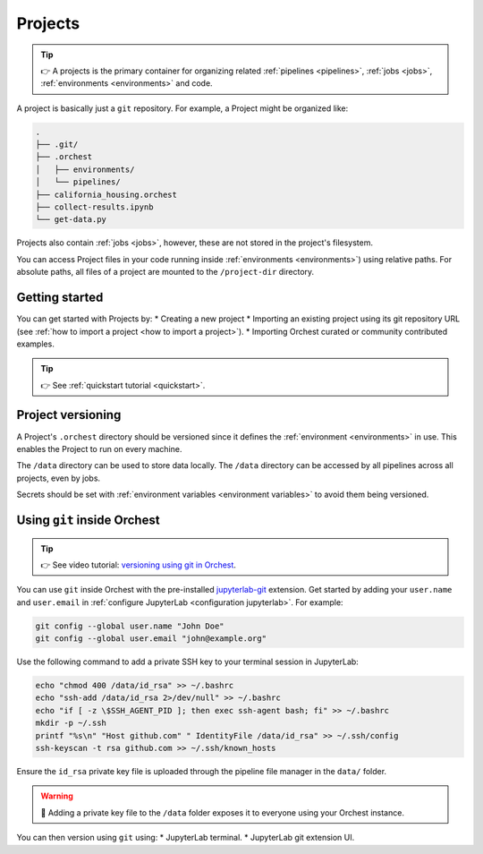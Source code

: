 .. _projects:

Projects
========
.. tip::
   👉 A projects is the primary container for organizing related :ref:`pipelines
   <pipelines>`, :ref:`jobs <jobs>`, :ref:`environments <environments>` and code.

A project is basically just a ``git`` repository. For example, a Project might be organized like:

.. code-block:: sh

   .
   ├── .git/
   ├── .orchest
   │   ├── environments/
   │   └── pipelines/
   ├── california_housing.orchest
   ├── collect-results.ipynb
   └── get-data.py

Projects also contain :ref:`jobs <jobs>`, however, these are not stored in the project's filesystem.

You can access Project files in your code running inside :ref:`environments <environments>`) using relative paths. For absolute paths, all files of a project are mounted to the ``/project-dir`` directory.

Getting started
---------------
You can get started with Projects by:
* Creating a new project
* Importing an existing project using its git repository URL (see :ref:`how to import a project <how to import a project>`).
* Importing Orchest curated or community contributed examples.

.. tip::
   👉 See :ref:`quickstart tutorial <quickstart>`.

Project versioning
------------------

A Project's ``.orchest`` directory should be versioned since it defines the :ref:`environment <environments>` in use. This enables the Project to run on every machine.

The ``/data`` directory can be used to store data locally. The ``/data`` directory can be accessed by all pipelines across all projects, even by jobs.

Secrets should be set with :ref:`environment variables <environment variables>` to avoid them being versioned.

.. _git inside Orchest:

Using ``git`` inside Orchest
----------------------------
.. tip::
   👉 See video tutorial: `versioning using git in Orchest
   <https://www.tella.tv/video/cknr9z9x0000709kz7vzh0wdx/view>`_.

You can use ``git`` inside Orchest with the pre-installed `jupyterlab-git <https://github.com/jupyterlab/jupyterlab-git>`_ extension. Get started by adding your ``user.name`` and ``user.email`` in :ref:`configure JupyterLab <configuration jupyterlab>`. For example:

.. code-block:: sh

   git config --global user.name "John Doe"
   git config --global user.email "john@example.org"

Use the following command to add a private SSH key to your terminal session in JupyterLab:

.. code-block:: sh

   echo "chmod 400 /data/id_rsa" >> ~/.bashrc
   echo "ssh-add /data/id_rsa 2>/dev/null" >> ~/.bashrc
   echo "if [ -z \$SSH_AGENT_PID ]; then exec ssh-agent bash; fi" >> ~/.bashrc
   mkdir -p ~/.ssh
   printf "%s\n" "Host github.com" " IdentityFile /data/id_rsa" >> ~/.ssh/config
   ssh-keyscan -t rsa github.com >> ~/.ssh/known_hosts

Ensure the ``id_rsa`` private key file is uploaded through the pipeline file manager in the ``data/`` folder.

.. warning::
   🚨 Adding a private key file to the ``/data`` folder exposes it to everyone using your Orchest instance.

You can then version using ``git`` using:
* JupyterLab terminal.
* JupyterLab git extension UI.
